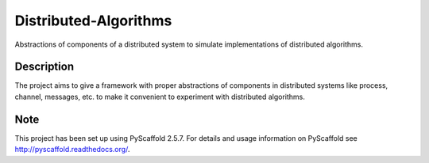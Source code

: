 ======================
Distributed-Algorithms
======================

Abstractions of components of a distributed system to simulate implementations of distributed algorithms. 

Description
===========

The project aims to give a framework with proper abstractions of components in distributed systems like process, channel, messages, etc. to make it convenient to experiment with distributed algorithms.

Note
====

This project has been set up using PyScaffold 2.5.7. For details and usage
information on PyScaffold see http://pyscaffold.readthedocs.org/.
